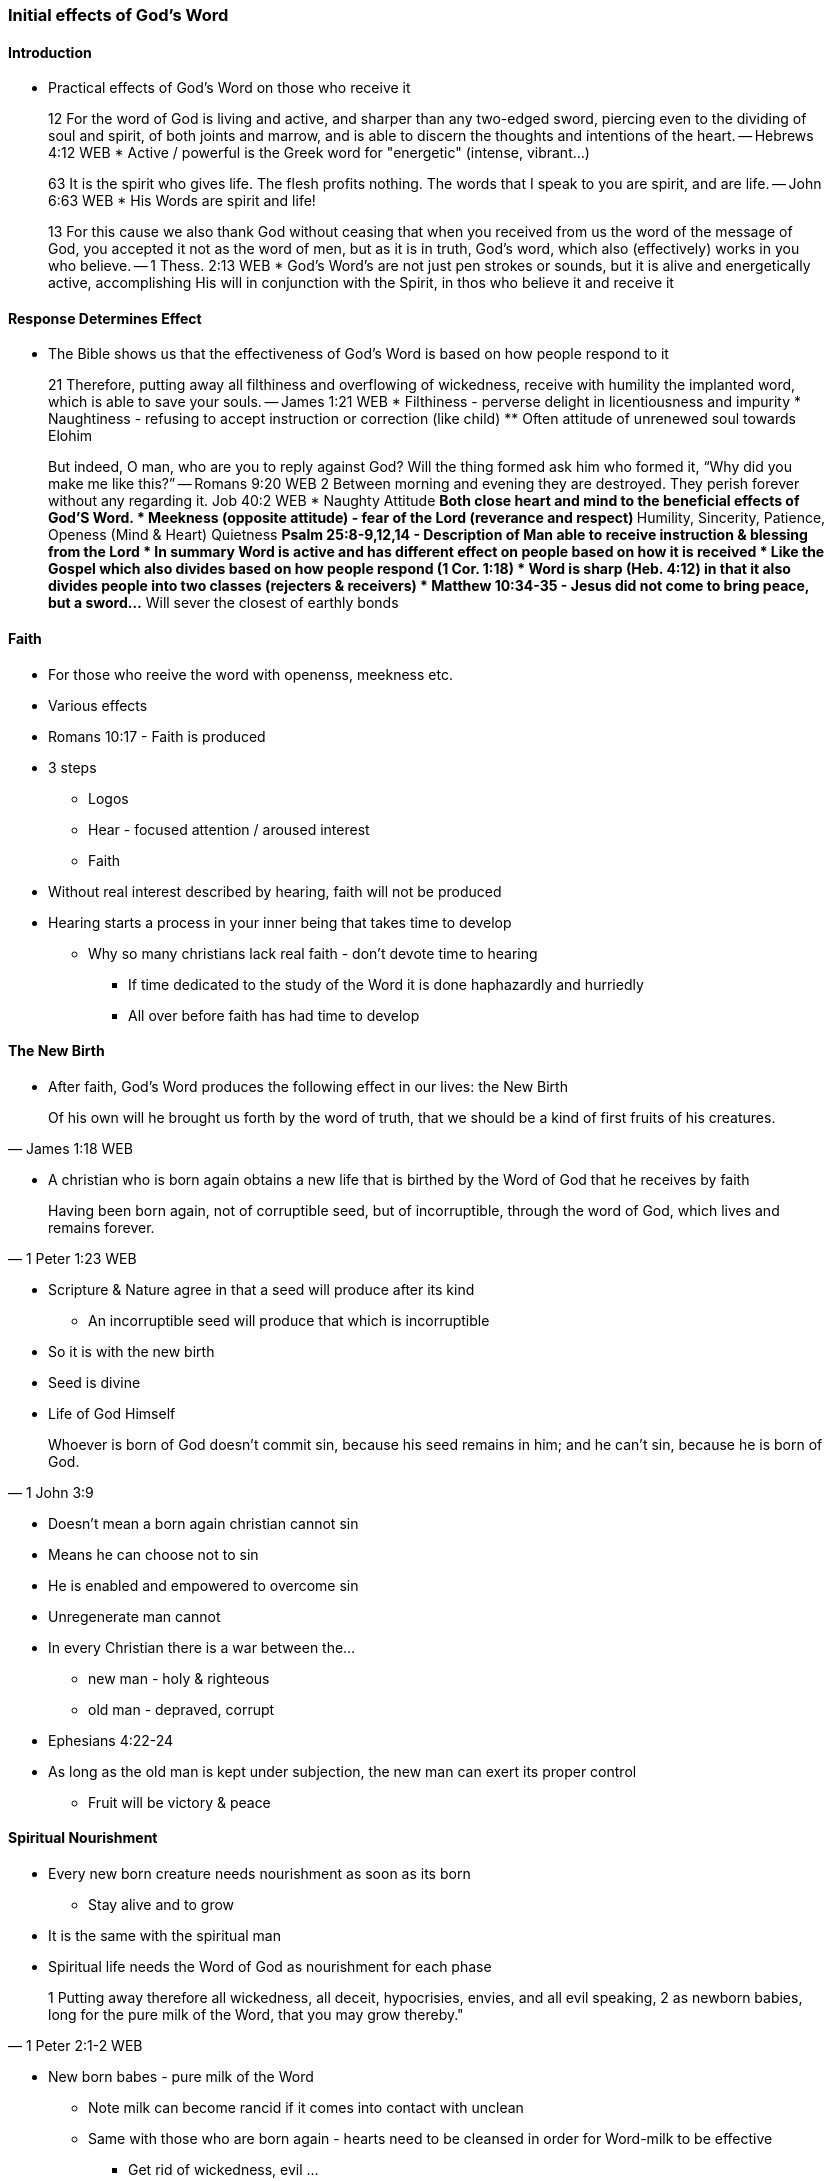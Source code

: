 === Initial effects of God's Word

==== Introduction
* Practical effects of God's Word on those who receive it

> 12 For the word of God is living and active, and sharper than any two-edged sword, piercing even to the dividing of soul and spirit, of both joints and marrow, and is able to discern the thoughts and intentions of the heart.
> -- Hebrews 4:12 WEB
* Active / powerful is the Greek word for "energetic" (intense, vibrant...)

> 63 It is the spirit who gives life. The flesh profits nothing. The words that I speak to you are spirit, and are life.
> -- John 6:63 WEB
* His Words are spirit and life!

> 13 For this cause we also thank God without ceasing that when you received from us the word of the message of God, you accepted it not as the word of men, but as it is in truth, God’s word, which also (effectively) works in you who believe. 
> -- 1 Thess. 2:13 WEB
* God's Word's are not just pen strokes or sounds, but it is alive and energetically active, accomplishing His will in conjunction with the Spirit, in thos who believe it and receive it

==== Response Determines Effect
* The Bible shows us that the effectiveness of God's Word is based on how people respond to it

> 21 Therefore, putting away all filthiness and overflowing of wickedness, receive with humility the implanted word, which is able to save your souls.
> -- James 1:21 WEB
* Filthiness - perverse delight in licentiousness and impurity
* Naughtiness - refusing to accept instruction or correction (like child)
** Often attitude of unrenewed soul towards Elohim

> But indeed, O man, who are you to reply against God? Will the thing formed ask him who formed it, “Why did you make me like this?”
> -- Romans 9:20 WEB
> 2 Between morning and evening they are destroyed. They perish forever without any regarding it.
> Job 40:2 WEB
* Naughty Attitude
** Both close heart and mind to the beneficial effects of God'S Word.
* Meekness (opposite attitude) - fear of the Lord (reverance and respect)
** Humility, Sincerity, Patience, Openess (Mind & Heart) Quietness
** Psalm 25:8-9,12,14 - Description of Man able to receive instruction & blessing from the Lord
* In summary Word is active and has different effect on people based on how it is received
* Like the Gospel which also divides based on how people respond (1 Cor. 1:18)
* Word is sharp (Heb. 4:12) in that it also divides people into two classes (rejecters & receivers)
* Matthew 10:34-35 - Jesus did not come to bring peace, but a sword...
** Will sever the closest of earthly bonds

==== Faith
* For those who reeive the word with openenss, meekness etc.
* Various effects
* Romans 10:17 - Faith is produced
* 3 steps
** Logos
** Hear - focused attention / aroused interest
** Faith
* Without real interest described by hearing, faith will not be produced
* Hearing starts a process in your inner being that takes time to develop
** Why so many christians lack real faith - don't devote time to hearing
*** If time dedicated to the study of the Word it is done haphazardly and hurriedly
*** All over before faith has had time to develop

==== The New Birth
* After faith, God's Word produces the following effect in our lives: the New Birth

> Of his own will he brought us forth by the word of truth, that we should be a kind of first fruits of his creatures.
> -- James 1:18 WEB

* A christian who is born again obtains a new life that is birthed by the Word of God that he receives by faith

> Having been born again, not of corruptible seed, but of incorruptible, through the word of God, which lives and remains forever.
> -- 1 Peter 1:23 WEB

* Scripture & Nature agree in that a seed will produce after its kind
** An incorruptible seed will produce that which is incorruptible
* So it is with the new birth
* Seed is divine
* Life of God Himself

> Whoever is born of God doesn’t commit sin, because his seed remains in him; and he can’t sin, because he is born of God.
> -- 1 John 3:9

* Doesn't mean a born again christian cannot sin
* Means he can choose not to sin
* He is enabled and empowered to overcome sin
* Unregenerate man cannot
* In every Christian there is a war between the...
** new man - holy & righteous
** old man - depraved, corrupt
* Ephesians 4:22-24
* As long as the old man is kept under subjection, the new man can exert its proper control
** Fruit will be victory & peace

==== Spiritual Nourishment
* Every new born creature needs nourishment as soon as its born
** Stay alive and to grow
* It is the same with the spiritual man
* Spiritual life needs the Word of God as nourishment for each phase

> 1 Putting away therefore all wickedness, all deceit, hypocrisies, envies, and all evil speaking,
> 2 as newborn babies, long for the pure milk of the Word, that you may grow thereby."
> -- 1 Peter 2:1-2 WEB

* New born babes - pure milk of the Word
** Note milk can become rancid if it comes into contact with unclean
** Same with those who are born again - hearts need to be cleansed in order for Word-milk to be effective
*** Get rid of wickedness, evil ...
* As you grow the Word also offers more substantial meat e.g. alikened to Bread (Matthew 4:4)
** Need to go beyond just your daily verse and Study the whole Bible
* George Mueller was in large part successful not just because of his faith and prayer life, but also He read the Bible through several times a year
* Write of Hebrews rebukes the Hebrew believers as they had beleived many years, but had not studied and applied the Word
* Thus stayed infants

> 12 For when by reason of the time you ought to be teachers, you again need to have someone teach you the rudiments of the first principles of the oracles of God. You have come to need milk, and not solid food.
> 13 For everyone who lives on milk is not experienced in the word of righteousness, for he is a baby.
> 14 But solid food is for those who are full grown, who by reason of use have their senses exercised to discern good and evil.
> -- Hebrews 5:12-14 WEB

* Writer of Hebrews assures us that the regular systematic study of the scriptures will develop and mature us
